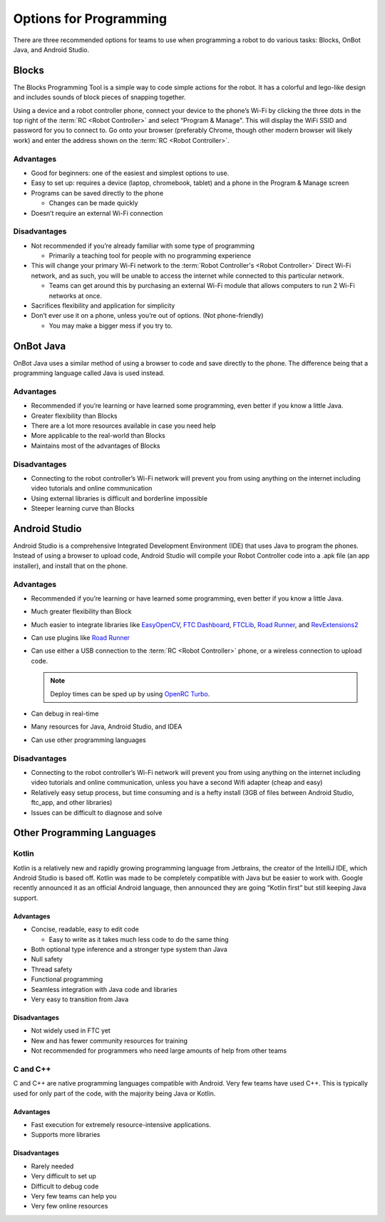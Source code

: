 Options for Programming
=======================

There are three recommended options for teams to use when programming a robot to do various tasks: Blocks, OnBot Java, and Android Studio.

Blocks
------

The Blocks Programming Tool is a simple way to code simple actions for the robot. It has a colorful and lego-like design and includes sounds of block pieces of snapping together.

Using a device and a robot controller phone, connect your device to the phone’s Wi-Fi by clicking the three dots in the top right of the :term:`RC <Robot Controller>` and select “Program & Manage". This will display the WiFi SSID and password for you to connect to. Go onto your browser (preferably Chrome, though other modern browser will likely work) and enter the address shown on the :term:`RC <Robot Controller>`.

Advantages
^^^^^^^^^^

- Good for beginners: one of the easiest and simplest options to use.
- Easy to set up: requires a device (laptop, chromebook, tablet) and a phone in the Program & Manage screen
- Programs can be saved directly to the phone

  - Changes can be made quickly
- Doesn’t require an external Wi-Fi connection

Disadvantages
^^^^^^^^^^^^^

- Not recommended if you’re already familiar with some type of programming

  - Primarily a teaching tool for people with no programming experience
- This will change your primary Wi-Fi network to the :term:`Robot Controller's <Robot Controller>` Direct Wi-Fi network, and as such, you will be unable to access the internet while connected to this particular network.

  - Teams can get around this by purchasing an external Wi-Fi module that allows computers to run 2 Wi-Fi networks at once.

- Sacrifices flexibility and application for simplicity
- Don’t ever use it on a phone, unless you’re out of options. (Not phone-friendly)

  - You may make a bigger mess if you try to.

OnBot Java
----------

OnBot Java uses a similar method of using a browser to code and save directly to the phone. The difference being that a programming language called Java is used instead.

Advantages
^^^^^^^^^^

- Recommended if you’re learning or have learned some programming, even better if you know a little Java.
- Greater flexibility than Blocks
- There are a lot more resources available in case you need help
- More applicable to the real-world than Blocks
- Maintains most of the advantages of Blocks

Disadvantages
^^^^^^^^^^^^^

- Connecting to the robot controller’s Wi-Fi network will prevent you from using anything on the internet including video tutorials and online communication
- Using external libraries is difficult and borderline impossible
- Steeper learning curve than Blocks

Android Studio
--------------

Android Studio is a comprehensive Integrated Development Environment (IDE) that uses Java to program the phones. Instead of using a browser to upload code, Android Studio will compile your Robot Controller code into a .apk file (an app installer), and install that on the phone.

Advantages
^^^^^^^^^^

- Recommended if you’re learning or have learned some programming, even better if you know a little Java.
- Much greater flexibility than Block
- Much easier to integrate libraries like `EasyOpenCV`_, `FTC Dashboard`_, `FTCLib`_, `Road Runner`_, and `RevExtensions2`_
- Can use plugins like `Road Runner`_
- Can use either a USB connection to the :term:`RC <Robot Controller>` phone, or a wireless connection to upload code.

  .. note:: Deploy times can be sped up by using `OpenRC Turbo`_.

- Can debug in real-time
- Many resources for Java, Android Studio, and IDEA
- Can use other programming languages

.. _EasyOpenCV: https://github.com/openftc/easyopencv
.. _FTC Dashboard: https://github.com/acmerobotics/ftc-dashboard
.. _FTCLib: https://github.com/ftclib/ftclib
.. _Road Runner: https://github.com/acmerobotics/road-runner
.. _RevExtensions2: https://github.com/OpenFTC/RevExtensions2/
.. _OpenRC Turbo: https://github.com/OpenFTC/OpenRC-Turbo

Disadvantages
^^^^^^^^^^^^^

- Connecting to the robot controller’s Wi-Fi network will prevent you from using anything on the internet including video tutorials and online communication, unless you have a second Wifi adapter (cheap and easy)
- Relatively easy setup process, but time consuming and is a hefty install (3GB of files between Android Studio, ftc_app, and other libraries)
- Issues can be difficult to diagnose and solve

Other Programming Languages
---------------------------

Kotlin
^^^^^^

Kotlin is a relatively new and rapidly growing programming language from Jetbrains, the creator of the IntelliJ IDE, which Android Studio is based off. Kotlin was made to be completely compatible with Java but be easier to work with. Google recently announced it as an official Android language, then announced they are going “Kotlin first” but still keeping Java support.

Advantages
~~~~~~~~~~

- Concise, readable, easy to edit code

  - Easy to write as it takes much less code to do the same thing
- Both optional type inference and a stronger type system than Java
- Null safety
- Thread safety
- Functional programming
- Seamless integration with Java code and libraries
- Very easy to transition from Java

Disadvantages
~~~~~~~~~~~~~

- Not widely used in FTC yet
- New and has fewer community resources for training
- Not recommended for programmers who need large amounts of help from other teams

C and C++
^^^^^^^^^

C and C++ are native programming languages compatible with Android. Very few teams have used C++. This is typically used for only part of the code, with the majority being Java or Kotlin.

Advantages
~~~~~~~~~~

- Fast execution for extremely resource-intensive applications.
- Supports more libraries

Disadvantages
~~~~~~~~~~~~~

- Rarely needed
- Very difficult to set up
- Difficult to debug code
- Very few teams can help you
- Very few online resources

